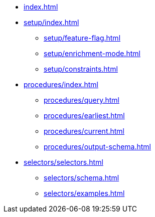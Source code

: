 * xref:index.adoc[]

* xref:setup/index.adoc[]
** xref:setup/feature-flag.adoc[]
** xref:setup/enrichment-mode.adoc[]
** xref:setup/constraints.adoc[]

* xref:procedures/index.adoc[]
** xref:procedures/query.adoc[]
// TODO maybe have a "previous" here, indicating how to fetch the ID from the previous
** xref:procedures/earliest.adoc[]
** xref:procedures/current.adoc[]
** xref:procedures/output-schema.adoc[]


* xref:selectors/selectors.adoc[]
** xref:selectors/schema.adoc[]
** xref:selectors/examples.adoc[]



//* xref:getting-started.adoc[]
//* xref:content-types.adoc[]
